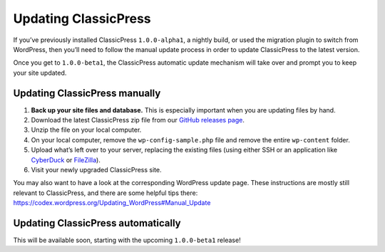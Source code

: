 .. _installation_updating:

=====================
Updating ClassicPress
=====================

If you’ve previously installed ClassicPress ``1.0.0-alpha1``, a nightly build, or used the migration plugin to switch from WordPress, then you’ll need to follow the manual update process in order to update ClassicPress to the latest version.

Once you get to ``1.0.0-beta1``, the ClassicPress automatic update mechanism will take over and prompt you to keep your site updated.

Updating ClassicPress manually
------------------------------

#. **Back up your site files and database.** This is especially important when you are updating files by hand.
#. Download the latest ClassicPress zip file from our `GitHub releases page <https://github.com/ClassicPress/ClassicPress-release/releases>`_.
#. Unzip the file on your local computer.
#. On your local computer, remove the ``wp-config-sample.php`` file and remove the entire ``wp-content`` folder.
#. Upload what’s left over to your server, replacing the existing files (using either SSH or an application like `CyberDuck <https://cyberduck.io/download/>`_ or `FileZilla <https://filezilla-project.org/>`_).
#. Visit your newly upgraded ClassicPress site.

You may also want to have a look at the corresponding WordPress update page.  These instructions are mostly still relevant to ClassicPress, and there are some helpful tips there: `https://codex.wordpress.org/Updating_WordPress#Manual_Update <https://codex.wordpress.org/Updating_WordPress#Manual_Update>`_

Updating ClassicPress automatically
-----------------------------------

This will be available soon, starting with the upcoming ``1.0.0-beta1`` release!

